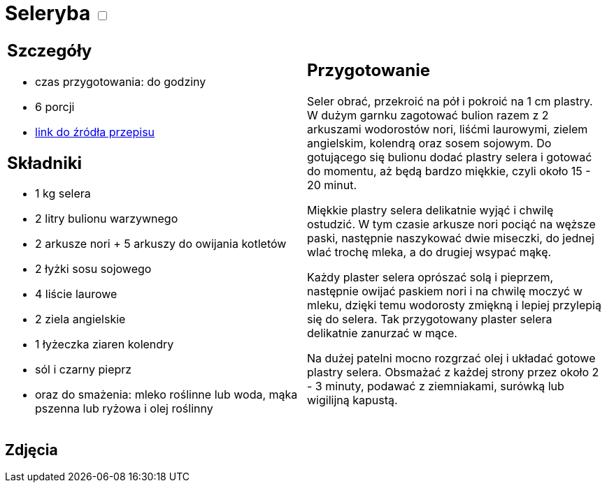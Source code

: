 = Seleryba +++ <label class="switch">  <input data-status="off" type="checkbox" >  <span class="slider round"></span></label>+++ 

[cols=".<a,.<a"]
[frame=none]
[grid=none]
|===
|
== Szczegóły
* czas przygotowania: do godziny
* 6 porcji
* https://www.jadlonomia.com/przepisy/seleryba[link do źródła przepisu]

== Składniki
* 1 kg selera
* 2 litry bulionu warzywnego
* 2 arkusze nori + 5 arkuszy do owijania kotletów
* 2 łyżki sosu sojowego
* 4 liście laurowe
* 2 ziela angielskie
* 1 łyżeczka ziaren kolendry
* sól i czarny pieprz
* oraz do smażenia: mleko roślinne lub woda, mąka pszenna lub ryżowa i olej roślinny

|
== Przygotowanie
Seler obrać, przekroić na pół i pokroić na 1 cm plastry. W dużym garnku zagotować bulion razem z 2 arkuszami wodorostów nori, liśćmi laurowymi, zielem angielskim, kolendrą oraz sosem sojowym. Do gotującego się bulionu dodać plastry selera i gotować do momentu, aż będą bardzo miękkie, czyli około 15 - 20 minut.

Miękkie plastry selera delikatnie wyjąć i chwilę ostudzić. W tym czasie arkusze nori pociąć na węższe paski, następnie naszykować dwie miseczki, do jednej wlać trochę mleka, a do drugiej wsypać mąkę.

Każdy plaster selera oprószać solą i pieprzem, następnie owijać paskiem nori i na chwilę moczyć w mleku, dzięki temu wodorosty zmiękną i lepiej przylepią się do selera. Tak przygotowany plaster selera delikatnie zanurzać w mące.

Na dużej patelni mocno rozgrzać olej i układać gotowe plastry selera. Obsmażać z każdej strony przez około 2 - 3 minuty, podawać z ziemniakami, surówką lub wigilijną kapustą.

|===

[.text-center]
== Zdjęcia

